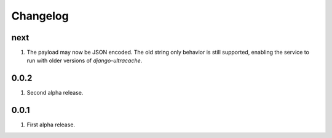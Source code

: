 Changelog
=========

next
----
#. The payload may now be JSON encoded. The old string only behavior is still supported, enabling the service to run with older versions of `django-ultracache`.

0.0.2
-----
#. Second alpha release.

0.0.1
-----
#. First alpha release.


